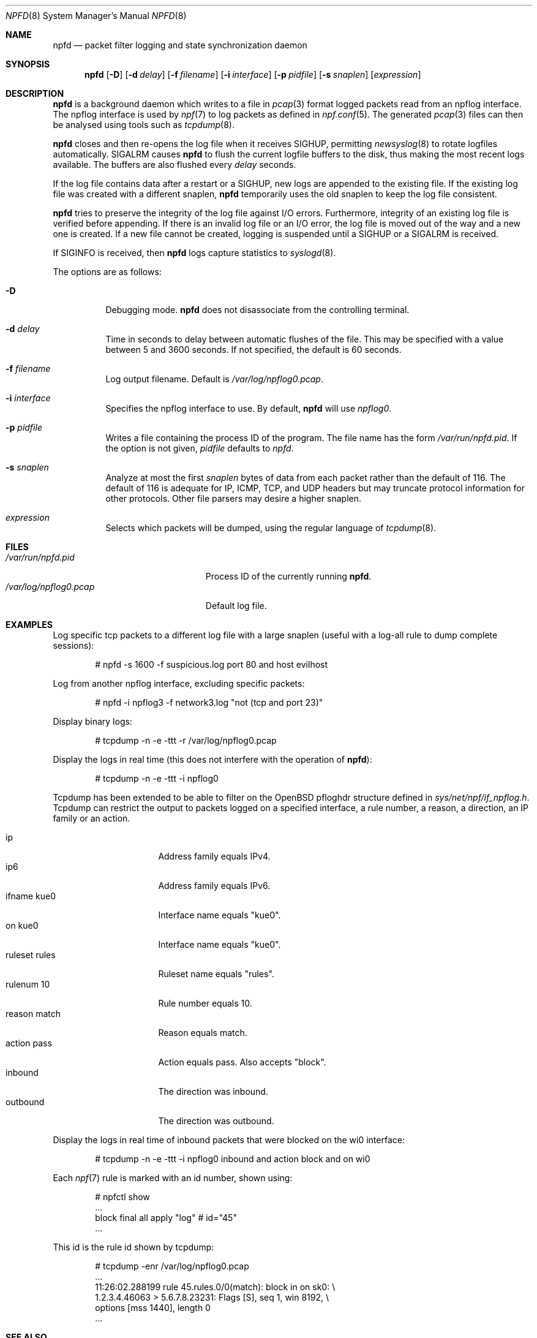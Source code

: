 .\"	$NetBSD: npfd.8,v 1.7 2020/10/30 09:23:36 abs Exp $
.\"	$OpenBSD: pflogd.8,v 1.35 2007/05/31 19:19:47 jmc Exp $
.\"
.\" Copyright (c) 2001 Can Erkin Acar.  All rights reserved.
.\"
.\" Redistribution and use in source and binary forms, with or without
.\" modification, are permitted provided that the following conditions
.\" are met:
.\" 1. Redistributions of source code must retain the above copyright
.\"    notice, this list of conditions and the following disclaimer.
.\" 2. Redistributions in binary form must reproduce the above copyright
.\"    notice, this list of conditions and the following disclaimer in the
.\"    documentation and/or other materials provided with the distribution.
.\" 3. The name of the author may not be used to endorse or promote products
.\"    derived from this software without specific prior written permission.
.\"
.\" THIS SOFTWARE IS PROVIDED BY THE AUTHOR ``AS IS'' AND ANY EXPRESS OR
.\" IMPLIED WARRANTIES, INCLUDING, BUT NOT LIMITED TO, THE IMPLIED WARRANTIES
.\" OF MERCHANTABILITY AND FITNESS FOR A PARTICULAR PURPOSE ARE DISCLAIMED.
.\" IN NO EVENT SHALL THE AUTHOR BE LIABLE FOR ANY DIRECT, INDIRECT,
.\" INCIDENTAL, SPECIAL, EXEMPLARY, OR CONSEQUENTIAL DAMAGES (INCLUDING, BUT
.\" NOT LIMITED TO, PROCUREMENT OF SUBSTITUTE GOODS OR SERVICES; LOSS OF USE,
.\" DATA, OR PROFITS; OR BUSINESS INTERRUPTION) HOWEVER CAUSED AND ON ANY
.\" THEORY OF LIABILITY, WHETHER IN CONTRACT, STRICT LIABILITY, OR TORT
.\" (INCLUDING NEGLIGENCE OR OTHERWISE) ARISING IN ANY WAY OUT OF THE USE OF
.\" THIS SOFTWARE, EVEN IF ADVISED OF THE POSSIBILITY OF SUCH DAMAGE.
.\"
.\"
.Dd August 7, 2018
.Dt NPFD 8
.Os
.Sh NAME
.Nm npfd
.Nd packet filter logging and state synchronization daemon
.Sh SYNOPSIS
.Nm npfd
.Op Fl D
.Op Fl d Ar delay
.Op Fl f Ar filename
.Op Fl i Ar interface
.Op Fl p Ar pidfile
.Op Fl s Ar snaplen
.Op Ar expression
.Sh DESCRIPTION
.Nm
is a background daemon which writes to a file in
.Xr pcap 3
format logged packets read from an npflog interface.
The npflog interface is used by
.Xr npf 7
to log packets as defined in
.Xr npf.conf 5 .
The generated
.Xr pcap 3
files can then be analysed using tools such as
.Xr tcpdump 8 .
.Pp
.Nm
closes and then re-opens the log file when it receives
.Dv SIGHUP ,
permitting
.Xr newsyslog 8
to rotate logfiles automatically.
.Dv SIGALRM
causes
.Nm
to flush the current logfile buffers to the disk, thus making the most
recent logs available.
The buffers are also flushed every
.Ar delay
seconds.
.Pp
If the log file contains data after a restart or a
.Dv SIGHUP ,
new logs are appended to the existing file.
If the existing log file was created with a different snaplen,
.Nm
temporarily uses the old snaplen to keep the log file consistent.
.Pp
.Nm
tries to preserve the integrity of the log file against I/O errors.
Furthermore, integrity of an existing log file is verified before
appending.
If there is an invalid log file or an I/O error, the log file is moved
out of the way and a new one is created.
If a new file cannot be created, logging is suspended until a
.Dv SIGHUP
or a
.Dv SIGALRM
is received.
.Pp
If
.Dv SIGINFO
is received, then
.Nm
logs capture statistics to
.Xr syslogd 8 .
.Pp
The options are as follows:
.Bl -tag -width Ds
.It Fl D
Debugging mode.
.Nm
does not disassociate from the controlling terminal.
.It Fl d Ar delay
Time in seconds to delay between automatic flushes of the file.
This may be specified with a value between 5 and 3600 seconds.
If not specified, the default is 60 seconds.
.It Fl f Ar filename
Log output filename.
Default is
.Pa /var/log/npflog0.pcap .
.It Fl i Ar interface
Specifies the
npflog
.\" .Xr if_npflog 4
interface to use.
By default,
.Nm
will use
.Ar npflog0 .
.It Fl p Ar pidfile
Writes a file containing the process ID of the program.
The file name has the form
.Pa /var/run/npfd.pid .
If the option is not given,
.Ar pidfile
defaults to
.Pa npfd .
.It Fl s Ar snaplen
Analyze at most the first
.Ar snaplen
bytes of data from each packet rather than the default of 116.
The default of 116 is adequate for IP, ICMP, TCP, and UDP headers but may
truncate protocol information for other protocols.
Other file parsers may desire a higher snaplen.
.\" .It Fl x
.\" Check the integrity of an existing log file, and return.
.It Ar expression
Selects which packets will be dumped, using the regular language of
.Xr tcpdump 8 .
.El
.Sh FILES
.Bl -tag -width /var/run/npflog0.pcap -compact
.It Pa /var/run/npfd.pid
Process ID of the currently running
.Nm .
.It Pa /var/log/npflog0.pcap
Default log file.
.El
.Sh EXAMPLES
Log specific tcp packets to a different log file with a large snaplen
(useful with a log-all rule to dump complete sessions):
.Bd -literal -offset indent
# npfd -s 1600 -f suspicious.log port 80 and host evilhost
.Ed
.Pp
Log from another
npflog
interface, excluding specific packets:
.Bd -literal -offset indent
# npfd -i npflog3 -f network3.log "not (tcp and port 23)"
.Ed
.Pp
Display binary logs:
.Bd -literal -offset indent
# tcpdump -n -e -ttt -r /var/log/npflog0.pcap
.Ed
.Pp
Display the logs in real time (this does not interfere with the
operation of
.Nm ) :
.Bd -literal -offset indent
# tcpdump -n -e -ttt -i npflog0
.Ed
.Pp
Tcpdump has been extended to be able to filter on the
.Ox
pfloghdr
structure defined in
.Ar sys/net/npf/if_npflog.h .
Tcpdump can restrict the output
to packets logged on a specified interface, a rule number, a reason,
a direction, an IP family or an action.
.Pp
.Bl -tag -width "ruleset rules " -compact
.It ip
Address family equals IPv4.
.It ip6
Address family equals IPv6.
.It ifname kue0
Interface name equals "kue0".
.It on kue0
Interface name equals "kue0".
.It ruleset rules
Ruleset name equals "rules".
.It rulenum 10
Rule number equals 10.
.It reason match
Reason equals match.
.\" Also accepts "bad-offset", "fragment", "bad-timestamp", "short",
.\" "normalize", "memory", "congestion", "ip-option", "proto-cksum",
.\" "state-mismatch", "state-insert", "state-limit", "src-limit",
.\" and "synproxy".
.It action pass
Action equals pass.
Also accepts "block".
.It inbound
The direction was inbound.
.It outbound
The direction was outbound.
.El
.Pp
Display the logs in real time of inbound packets that were blocked on
the wi0 interface:
.Bd -literal -offset indent
# tcpdump -n -e -ttt -i npflog0 inbound and action block and on wi0
.Ed
.Pp
Each
.Xr npf 7
rule is marked with an id number, shown using:
.Bd -literal -offset indent
# npfctl show
\&...
        block final all apply "log" # id="45"
\&...
.Ed
.Pp
This id is the rule id shown by tcpdump:
.Bd -literal -offset indent
# tcpdump -enr /var/log/npflog0.pcap
\&...
11:26:02.288199 rule 45.rules.0/0(match): block in on sk0: \e
1.2.3.4.46063 > 5.6.7.8.23231: Flags [S], seq 1, win 8192, \e
options [mss 1440], length 0
\&...
.Ed
.Sh SEE ALSO
.Xr pcap 3 ,
.Xr npf.conf 5 ,
.Xr npf 7 ,
.Xr newsyslog 8 ,
.Xr npfctl 8 ,
.Xr tcpdump 8
.Sh HISTORY
The
.Nm
command appeared in
.Nx 8.0 .
.Sh AUTHORS
This manual page was written by
.An Can Erkin Acar Aq Mt canacar@openbsd.org .
.Sh CAVEATS
Offline analysis of captured data is advised to alleviate issues with
malicious data intended to exploit bugs in the packet parsing code of
.Xr tcpdump 8 .
